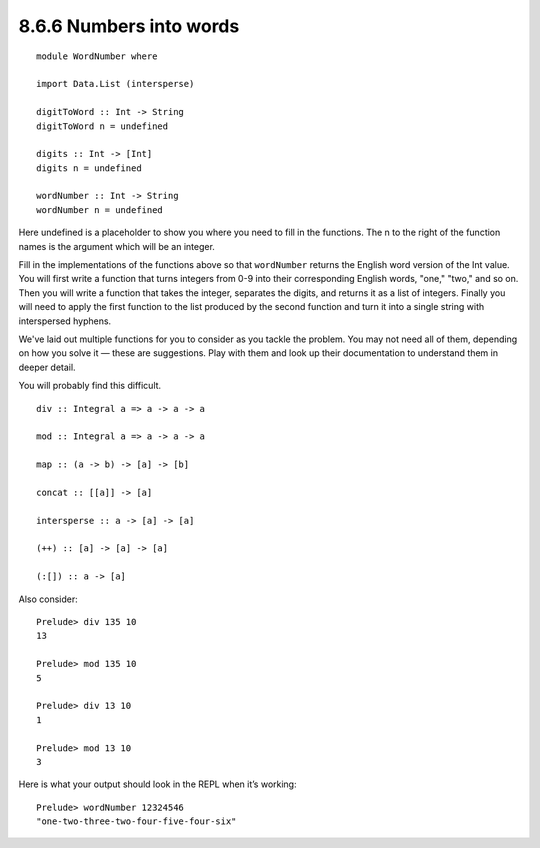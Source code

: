8.6.6 Numbers into words
^^^^^^^^^^^^^^^^^^^^^^^^
::

  module WordNumber where

  import Data.List (intersperse)

  digitToWord :: Int -> String
  digitToWord n = undefined

  digits :: Int -> [Int]
  digits n = undefined

  wordNumber :: Int -> String
  wordNumber n = undefined

Here undefined is a placeholder to show you where you need to fill in the
functions. The n to the right of the function names is the argument which will
be an integer.

Fill in the implementations of the functions above so that ``wordNumber``
returns the English word version of the Int value. You will first write a
function that turns integers from 0-9 into their corresponding English words,
"one," "two," and so on. Then you will write a function that takes the integer,
separates the digits, and returns it as a list of integers. Finally you will
need to apply the first function to the list produced by the second function and
turn it into a single string with interspersed hyphens.

We've laid out multiple functions for you to consider as you tackle the problem.
You may not need all of them, depending on how you solve it — these are suggestions.
Play with them and look up their documentation to understand them in deeper detail.

You will probably find this difficult.

::

  div :: Integral a => a -> a -> a

  mod :: Integral a => a -> a -> a

  map :: (a -> b) -> [a] -> [b]

  concat :: [[a]] -> [a]

  intersperse :: a -> [a] -> [a]

  (++) :: [a] -> [a] -> [a]

  (:[]) :: a -> [a]

Also consider::

  Prelude> div 135 10
  13

  Prelude> mod 135 10
  5

  Prelude> div 13 10
  1

  Prelude> mod 13 10
  3

Here is what your output should look in the REPL when it’s working::

  Prelude> wordNumber 12324546
  "one-two-three-two-four-five-four-six"
